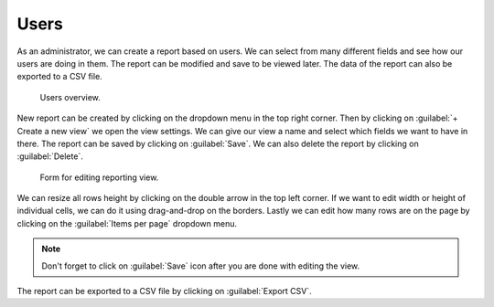 .. _reporting-users:

Users
*****

As an administrator, we can create a report based on users. We can select from many different fields and see how our users are doing in them. The report can be modified and save to be viewed later. The data of the report can also be exported to a CSV file.

.. figure:: users/users_overview.png
    
    Users overview.


New report can be created by clicking on the dropdown menu in the top right corner. Then by clicking on :guilabel:`+ Create a new view` we open the view settings. We can give our view a name and select which fields we want to have in there. The report can be saved by clicking on :guilabel:`Save`. We can also delete the report by clicking on :guilabel:`Delete`.

.. figure:: users/view_settings.png
    :width: 400
    
    Form for editing reporting view.

    
We can resize all rows height by clicking on the double arrow in the top left corner. If we want to edit width or height of individual cells, we can do it using drag-and-drop on the borders. Lastly we can edit how many rows are on the page by clicking on the :guilabel:`Items per page` dropdown menu.

.. NOTE::

    Don't forget to click on :guilabel:`Save` icon after you are done with editing the view.


The report can be exported to a CSV file by clicking on :guilabel:`Export CSV`.
